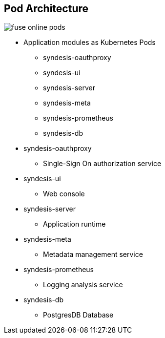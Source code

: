 :data-uri:
:numbered!:
:noaudio:

:scrollbar:

== Pod Architecture

image:images/fuse-online-pods.png[]

* Application modules as Kubernetes Pods
** syndesis-oauthproxy
** syndesis-ui
** syndesis-server
** syndesis-meta
** syndesis-prometheus
** syndesis-db

* syndesis-oauthproxy
** Single-Sign On authorization service

* syndesis-ui
** Web console

* syndesis-server
** Application runtime

* syndesis-meta
** Metadata management service

* syndesis-prometheus
** Logging analysis service

* syndesis-db
** PostgresDB Database

ifdef::showscript[]

=== Transcript

The application logic of Red Hat Fuse Online is packaged into several Kubernetes Pods.
The Pods are syndesis-oauthproxy, syndesis-ui, syndesis-server, syndesis-meta, syndesis-prometheus and syndesis-db.
Respectively, they serve as the Single-Sign On authorization service, the web console, the application runtime, metadata management service, logging analysis service and the embedded PostgresDB database.
Upon login, the Single-Sign On authorization service grants the necessary access privileges to the rest of the pods. Every interaction with the tool, be it design or monitoring of integrations and connections, by the Citizen Developer, is via the web console.
Logging as well as metadata storage and retrieval takes place when integrations are active. Finally, the database provides the necessary management and persistence capabilites for operational data.

endif::showscript[]
